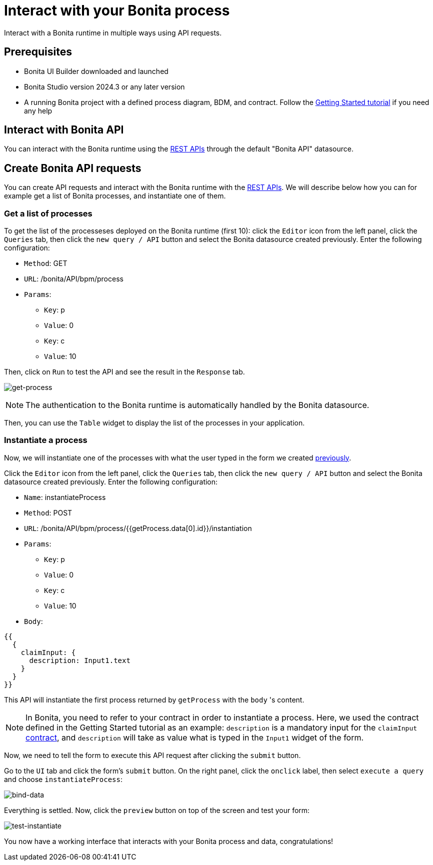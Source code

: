 = Interact with your Bonita process
:page-aliases: applications:interact-with-your-bonita-process.adoc
:description: Interact with a Bonita runtime in multiple ways using API requests.

{description}


== Prerequisites
* Bonita UI Builder downloaded and launched
* Bonita Studio version 2024.3 or any later version
* A running Bonita project with a defined process diagram, BDM, and contract. Follow the xref:getting-started:getting-started-index.adoc[Getting Started tutorial] if you need any help


== Interact with Bonita API
You can interact with the Bonita runtime using the xref:api:rest-api-overview.adoc[REST APIs] through the default "Bonita API" datasource.

== Create Bonita API requests

You can create API requests and interact with the Bonita runtime with the xref:api:rest-api-overview.adoc[REST APIs].
We will describe below how you can for example get a list of Bonita processes, and instantiate one of them.

=== Get a list of processes
To get the list of the processeses deployed on the Bonita runtime (first 10): click the `Editor` icon from the left panel, click the `Queries` tab, then click the `new query / API` button and select the Bonita datasource created previously.
Enter the following configuration:

* `Method`: GET
* `URL`: /bonita/API/bpm/process
* `Params`:
    - `Key`: p
    - `Value`: 0
    - `Key`: c
    - `Value`: 10

Then, click on `Run` to test the API and see the result in the `Response` tab.

image:ui-builder/interact-with-your-bonita-process/get-process.gif[get-process]


[NOTE]
====
The authentication to the Bonita runtime is automatically handled by the Bonita datasource.
====

Then, you can use the `Table` widget to display the list of the processes in your application.

=== Instantiate a process
Now, we will instantiate one of the processes with what the user typed in the form we created xref:create-an-interface.adoc[previously].

Click the `Editor` icon from the left panel, click the `Queries` tab, then click the `new query / API` button and select the Bonita datasource created previously.
Enter the following configuration:

* `Name`: instantiateProcess
* `Method`: POST
* `URL`: /bonita/API/bpm/process/{{getProcess.data[0].id}}/instantiation
* `Params`:
    - `Key`: p
    - `Value`: 0
    - `Key`: c
    - `Value`: 10
* `Body`:
[source, JSON]
----
{{
  {
    claimInput: {
      description: Input1.text
    }
  }
}}
----


This API will instantiate the first process returned by `getProcess` with the `body` 's content.

[NOTE]
====
In Bonita, you need to refer to your contract in order to instantiate a process.
Here, we used the contract defined in the Getting Started tutorial as an example: `description` is a mandatory input for the `claimInput` xref:getting-started:declare-contracts.adoc[contract], and `description` will take as value what is typed in the `Input1` widget of the form.
====

Now, we need to tell the form to execute this API request after clicking the `submit` button.

Go to the `UI` tab and click the form's `submit` button. On the right panel, click the `onclick` label, then select `execute a query` and choose `instantiateProcess`:

image:ui-builder/interact-with-your-bonita-process/bind-data.gif[bind-data]



Everything is settled. Now, click the `preview` button on top of the screen and test your form:

image:ui-builder/interact-with-your-bonita-process/test-instantiate.gif[test-instantiate]

You now have a working interface that interacts with your Bonita process and data, congratulations!
